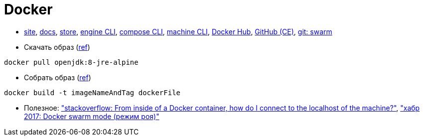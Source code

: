 = Docker

* https://www.docker.com/[site],
https://docs.docker.com/[docs],
https://store.docker.com/[store],
https://docs.docker.com/engine/reference/commandline/cli/[engine CLI],
https://docs.docker.com/compose/reference/overview/[compose CLI],
https://docs.docker.com/machine/reference/[machine CLI],
https://hub.docker.com/[Docker Hub],
https://github.com/docker/docker-ce[GitHub (CE)],
https://github.com/docker/swarm[git: swarm]

* Скачать образ (https://docs.docker.com/engine/reference/commandline/pull/[ref])
```
docker pull openjdk:8-jre-alpine
```

* Собрать образ (https://docs.docker.com/engine/reference/commandline/build/[ref])
```
docker build -t imageNameAndTag dockerFile
```

* Полезное:
https://stackoverflow.com/questions/24319662/from-inside-of-a-docker-container-how-do-i-connect-to-the-localhost-of-the-mach["stackoverflow: From inside of a Docker container, how do I connect to the localhost of the machine?"],
https://habrahabr.ru/company/redmadrobot/blog/318866/["хабр 2017: Docker swarm mode (режим роя)"]